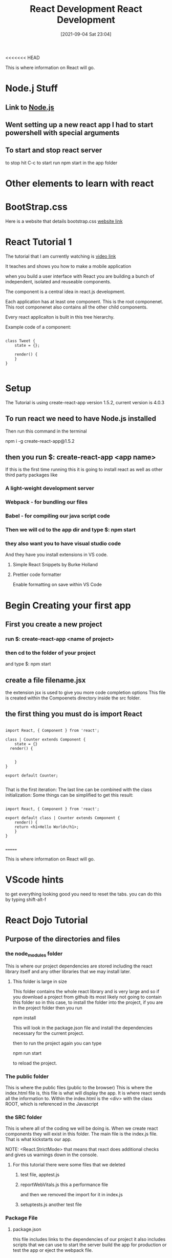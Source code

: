 <<<<<<< HEAD
:PROPERTIES:
:ID:       d3146f27-bac4-4a06-913f-1838c5d7c511
:END:
#+title: React Development
#+date: [2021-09-04 Sat 23:04]

This is where information on React will go.

* Node.j Stuff
** Link to [[id:a52745dc-0f03-46a8-a233-9a51bc5e1ab1][Node.js]]

** Went setting up a new react app I had to start powershell with special arguments
   
   
** To start and stop react server
   to stop hit C-c
   to start run npm start in the app folder



* Other elements to learn with react

* BootStrap.css
  Here is a website that details bootstrap.css
  [[https://getbootstrap.com/docs/3.4/css/][website link]]

* React Tutorial 1

The tutorial that I am currently watching is
[[https://www.youtube.com/watch?v=Ke90Tje7VS0][video link]]

It teaches and shows you how to make a mobile application

when you build a user interface with React you are
building a bunch of independent, isolated and reuseable components.

The component is a central idea in react.js development.

Each application has at least one component. This is the root componenet.
This root componenet also contains all the other child components.

Every react applicaiton is built in this tree hierarchy.

Example code of a component:

#+begin_src java script
  
  class Tweet {
      state = {};
  
      render() {
      }
  }
  
#+end_src


* Setup

  The Tutorial is using create-react-app version 1.5.2, current version is 4.0.3

** To run react we need to have Node.js installed
   Then run this command in the terminal

   npm i -g create-react-app@1.5.2

** then you run $: create-react-app <app name>
   If this is the first time running this it is going to install react
   as well as other third party packages like
   
*** A light-weight development server
    
*** Webpack - for bundling our files
    
*** Babel - for compiling our java script code
    
*** Then we will cd to the app dir and type $: npm start

*** they also want you to have visual studio code

   And they have you install extensions in VS code.

**** Simple React Snippets by Burke Holland

**** Prettier code formatter

    Enable formatting on save within VS Code


* Begin Creating your first app

** First you create a new project
  
*** run $: create-react-app <name of project>

*** then cd to the folder of your project
    and type $: npm start
    
** create a file filename.jsx
   the extension jsx is used to give you more code completion options
  This file is created within the Compoenets directory inside the
  src folder.

** the first thing you must do is import React

#+begin_src java script
  
  import React, { Component } from 'react';
  
  class | Counter extends Component {
      state = {}
	render() {
  
  
      }
  }
  
  export default Counter;
  
#+end_src
   
   That is the first iteration:
   The last line can be combined with the class initialization:
   Some things can be simplified to get this result:

   
#+begin_src java script
  
  import React, { Component } from 'react';
  
  export default class | Counter extends Component {
	  render() {
	  return <h1>Hello World</h1>;
      }
  }
  
#+end_src

=======

:PROPERTIES:
:ID:       d3146f27-bac4-4a06-913f-1838c5d7c511
:END:
#+title: React Development
#+date: [2021-09-04 Sat 23:04]

This is where information on React will go.

* VScode hints

  to get everything looking good you need to reset the tabs.
  you can do this by typing shift-alt-f

  

* React Dojo Tutorial

** Purpose of the directories and files

*** the node_modules folder
    This is where our project dependencies are stored
    including the react library itself and any other libraries
    that we may install later.
    
**** This folder is large in size
     This folder contains the whole react library and is very large
     and so if you download a project from github its most likely
     not going to contain this folder so in this case, to install
     the folder into the project, if you are in the project folder
     then you run

     npm install

     This will look in the package.json file and install the dependencies
     necessary for the current project.

     then to run the project again you can type

     npm run start

     to reload the project.

*** The public folder
    This is where the public files (public to the browser)
    This is where the index.html file is, this file is what will
    display the app. It is where react sends all the information to.
    Within the index.html is the <div> with the class ROOT, which is
    referenced in the Javascript

*** the SRC folder
    This is where all of the coding we will be doing is. When we create
    react components they will exist in this folder. The main file is
    the index.js file. That is what kickstarts our app.

    NOTE: <React.StrictMode>
    that means that react does additional checks and gives us warnings
    down in the console.
    
    
**** For this tutorial there were some files that we deleted
     
***** test file, apptest.js

***** reportWebVitals.js this a performance file
      and then we removed the import for it in index.js

***** setuptests.js another test file

      
*** Package File
**** package.json
     this file includes links to the dependencies of our project
     it also includes scripts that we can use to start the server
     build the app for production or test the app or eject the webpack
     file.
     
*** 

* Online Courses

  [[https://www.youtube.com/watch?v=w7ejDZ8SWv8][React JS Crash Course 2021]]

  [[https://www.youtube.com/watch?v=4UZrsTqkcW4][Full React Course 2020 - learn Fundamentals]]

  [[https://www.youtube.com/watch?v=j942wKiXFu8&list=PL4cUxeGkcC9gZD-Tvwfod2gaISzfRiP9d][Full Modern React Playlist]]

* javaScript Ideas to know

** Variables

** If/Else Conditionals and Switch Statements

** Differeces between var, let, and const

** Functions

** Arrays

** Array Methods like filter, map, and reduce

** ES6 Concepts

** Promices

** Callbacks

** Async/await

** Classes and OOP Concepts

** Working with API's

* What You need to know in React

** JSX

** Components (Functional and Class based)

** Lifecycle Methods

** State

** Props

** Handling Events

** Forms

** Conditional Rendering 

** Working with third-party APIs

* Node.j Stuff
** Link to [[id:a52745dc-0f03-46a8-a233-9a51bc5e1ab1][Node.js]]

** Went setting up a new react app I had to start powershell with special arguments
   
   
** To start and stop react server
   to stop hit C-c
   to start run npm start in the app folder



* Other elements to learn with react

* BootStrap.css
  Here is a website that details bootstrap.css
  [[https://getbootstrap.com/docs/3.4/css/][website link]]

* React Tutorial 1

The tutorial that I am currently watching is
[[https://www.youtube.com/watch?v=Ke90Tje7VS0][video link]]

It teaches and shows you how to make a mobile application

when you build a user interface with React you are
building a bunch of independent, isolated and reuseable components.

The component is a central idea in react.js development.

Each application has at least one component. This is the root componenet.
This root componenet also contains all the other child components.

Every react applicaiton is built in this tree hierarchy.

Example code of a component:

#+begin_src java script
  
  class Tweet {
      state = {};
  
      render() {
      }
  }
  
#+end_src


* Setup

  The Tutorial is using create-react-app version 1.5.2, current version is 4.0.3

** To run react we need to have Node.js installed
   Then run this command in the terminal

   npm i -g create-react-app@1.5.2

** then you run $: create-react-app <app name>
   If this is the first time running this it is going to install react
   as well as other third party packages like
   
*** A light-weight development server
    
*** Webpack - for bundling our files
    
*** Babel - for compiling our java script code
    
*** Then we will cd to the app dir and type $: npm start

*** they also want you to have visual studio code

   And they have you install extensions in VS code.

**** Simple React Snippets by Burke Holland

**** Prettier code formatter

    Enable formatting on save within VS Code


* Begin Creating your first app

** First you create a new project
  
*** run $: create-react-app <name of project>

*** then cd to the folder of your project
    and type $: npm start
    
** create a file filename.jsx
   the extension jsx is used to give you more code completion options
  This file is created within the Compoenets directory inside the
  src folder.

** the first thing you must do is import React

#+begin_src java script
  
  import React, { Component } from 'react';
  
  class | Counter extends Component {
      state = {}
	render() {
  
  
      }
  }
  
  export default Counter;
  
#+end_src
   
   That is the first iteration:
   The last line can be combined with the class initialization:
   Some things can be simplified to get this result:

   
#+begin_src java script
  
  import React, { Component } from 'react';
  
  export default class | Counter extends Component {
	  render() {
	  return <h1>Hello World</h1>;
      }
  }
  
#+end_src

>>>>>>> 2189245692e7e52370ca8345e7e7628bc3a123c2
